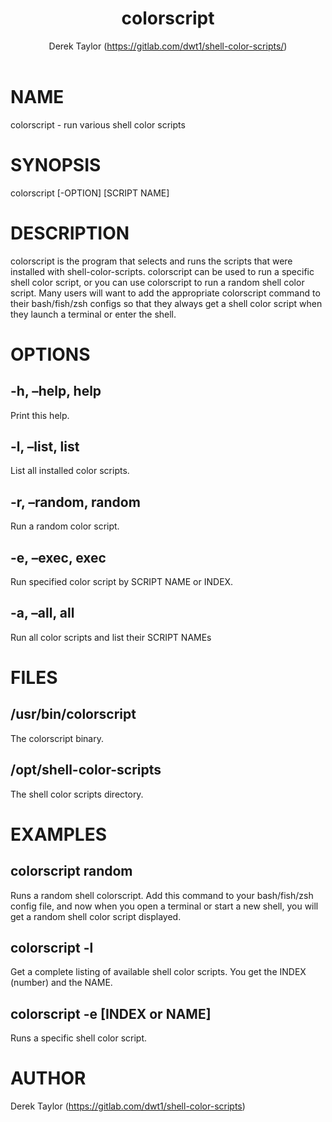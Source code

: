 #+TITLE: colorscript
#+AUTHOR: Derek Taylor (https://gitlab.com/dwt1/shell-color-scripts/)

* NAME
colorscript - run various shell color scripts

* SYNOPSIS
colorscript [-OPTION] [SCRIPT NAME]

* DESCRIPTION
colorscript is the program that selects and runs the scripts that were installed with shell-color-scripts.  colorscript can be used to run a specific shell color script, or you can use colorscript to run a random shell color script.  Many users will want to add the appropriate colorscript command to their bash/fish/zsh configs so that they always get a shell color script when they launch a terminal or enter the shell.

* OPTIONS
** -h, --help, help
Print this help.
** -l, --list, list
List all installed color scripts.
** -r, --random, random
Run a random color script.
** -e, --exec, exec
Run specified color script by SCRIPT NAME or INDEX.
** -a, --all, all
Run all color scripts and list their SCRIPT NAMEs

* FILES
** /usr/bin/colorscript
The colorscript binary.
** /opt/shell-color-scripts
The shell color scripts directory.

* EXAMPLES
** colorscript random
Runs a random shell colorscript.  Add this command to your bash/fish/zsh config file, and now when you open a terminal or start a new shell, you will get a random shell color script displayed.
** colorscript -l
Get a complete listing of available shell color scripts.  You get the INDEX (number) and the NAME.
** colorscript -e [INDEX or NAME]
Runs a specific shell color script.

* AUTHOR
Derek Taylor (https://gitlab.com/dwt1/shell-color-scripts) 
